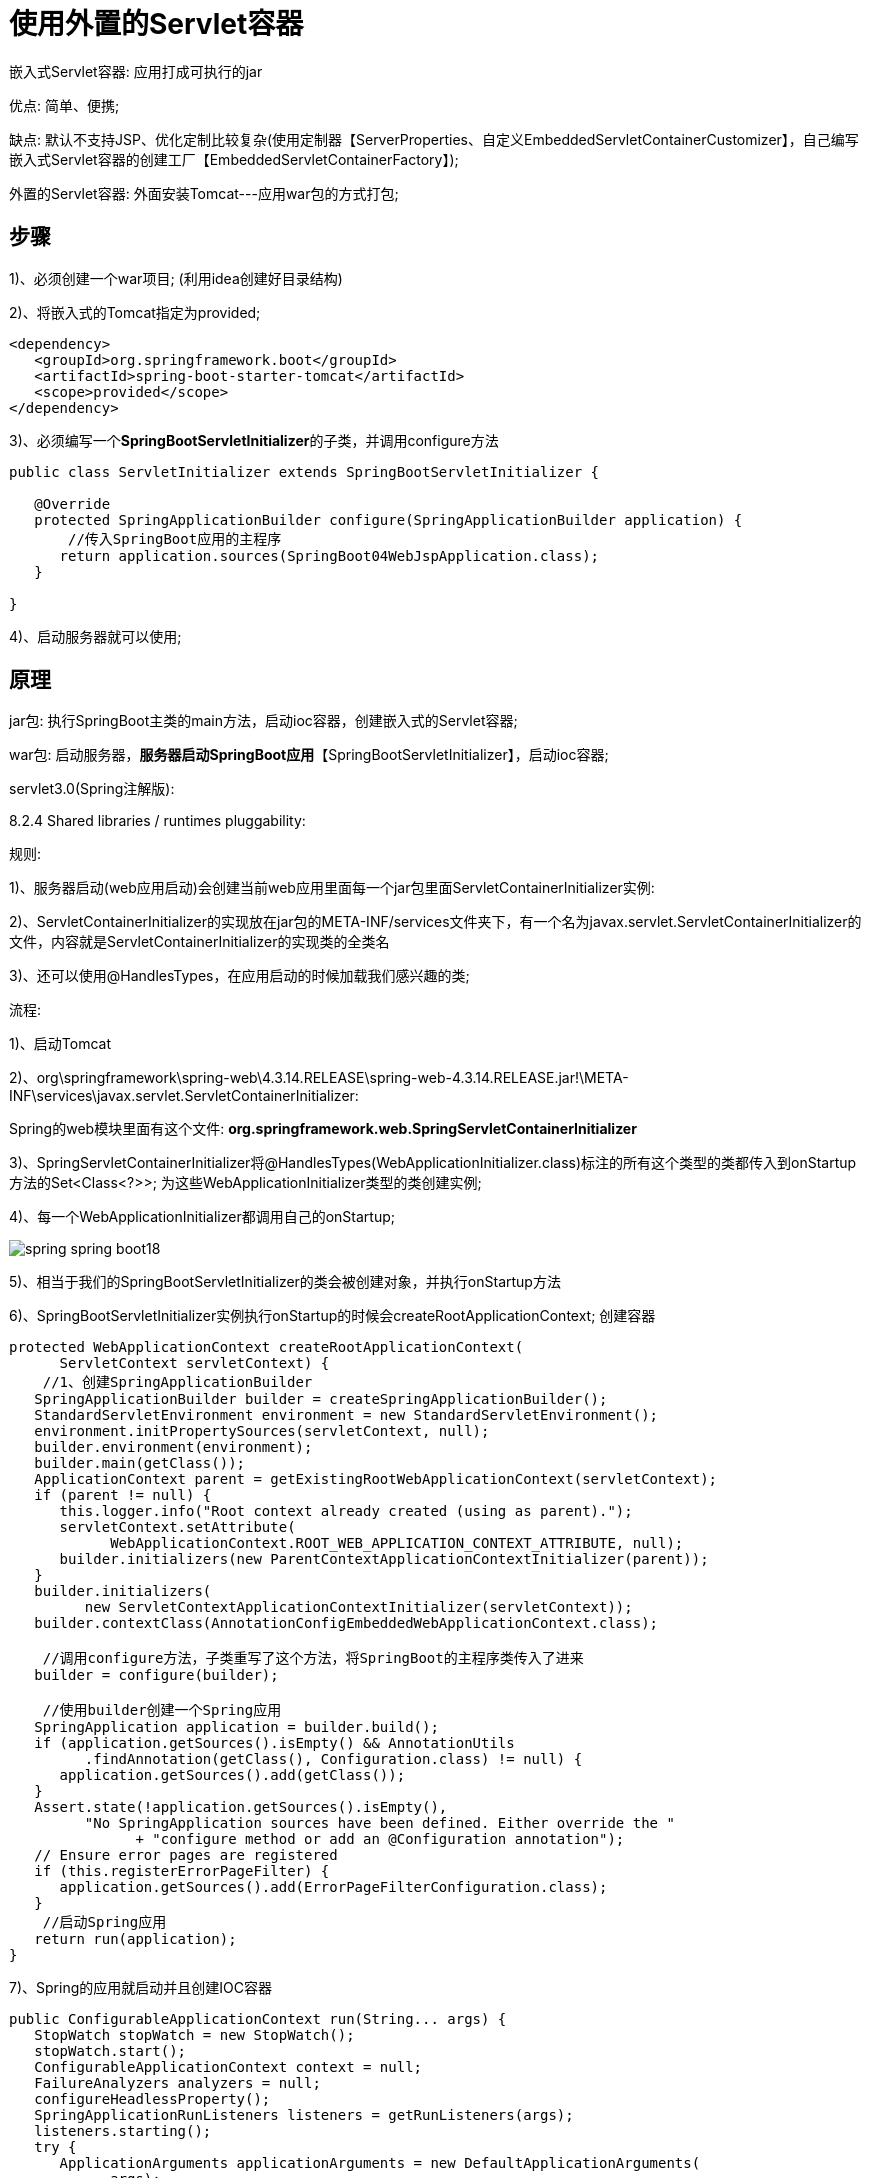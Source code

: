[[springboot-base-web-servlet]]
= 使用外置的Servlet容器

嵌入式Servlet容器: 应用打成可执行的jar

​优点: 简单、便携;

​缺点: 默认不支持JSP、优化定制比较复杂(使用定制器【ServerProperties、自定义EmbeddedServletContainerCustomizer】，自己编写嵌入式Servlet容器的创建工厂【EmbeddedServletContainerFactory】);

外置的Servlet容器: 外面安装Tomcat---应用war包的方式打包;

== 步骤

1)、必须创建一个war项目; (利用idea创建好目录结构)

2)、将嵌入式的Tomcat指定为provided;

[source,xml]
----
<dependency>
   <groupId>org.springframework.boot</groupId>
   <artifactId>spring-boot-starter-tomcat</artifactId>
   <scope>provided</scope>
</dependency>
----

3)、必须编写一个**SpringBootServletInitializer**的子类，并调用configure方法

[source,java]
----
public class ServletInitializer extends SpringBootServletInitializer {

   @Override
   protected SpringApplicationBuilder configure(SpringApplicationBuilder application) {
       //传入SpringBoot应用的主程序
      return application.sources(SpringBoot04WebJspApplication.class);
   }

}
----

4)、启动服务器就可以使用;

== 原理

jar包: 执行SpringBoot主类的main方法，启动ioc容器，创建嵌入式的Servlet容器;

war包: 启动服务器，**服务器启动SpringBoot应用**【SpringBootServletInitializer】，启动ioc容器;

servlet3.0(Spring注解版):

8.2.4 Shared libraries / runtimes pluggability:

规则:

​1)、服务器启动(web应用启动)会创建当前web应用里面每一个jar包里面ServletContainerInitializer实例:

​2)、ServletContainerInitializer的实现放在jar包的META-INF/services文件夹下，有一个名为javax.servlet.ServletContainerInitializer的文件，内容就是ServletContainerInitializer的实现类的全类名

​3)、还可以使用@HandlesTypes，在应用启动的时候加载我们感兴趣的类;

流程:

1)、启动Tomcat

2)、org\springframework\spring-web\4.3.14.RELEASE\spring-web-4.3.14.RELEASE.jar!\META-INF\services\javax.servlet.ServletContainerInitializer:

Spring的web模块里面有这个文件: **org.springframework.web.SpringServletContainerInitializer**

3)、SpringServletContainerInitializer将@HandlesTypes(WebApplicationInitializer.class)标注的所有这个类型的类都传入到onStartup方法的Set<Class<?>>; 为这些WebApplicationInitializer类型的类创建实例;

4)、每一个WebApplicationInitializer都调用自己的onStartup;

image::http://study.jcohy.com/images/spring-spring-boot18.png[]

5)、相当于我们的SpringBootServletInitializer的类会被创建对象，并执行onStartup方法

6)、SpringBootServletInitializer实例执行onStartup的时候会createRootApplicationContext; 创建容器

[source,java]
----
protected WebApplicationContext createRootApplicationContext(
      ServletContext servletContext) {
    //1、创建SpringApplicationBuilder
   SpringApplicationBuilder builder = createSpringApplicationBuilder();
   StandardServletEnvironment environment = new StandardServletEnvironment();
   environment.initPropertySources(servletContext, null);
   builder.environment(environment);
   builder.main(getClass());
   ApplicationContext parent = getExistingRootWebApplicationContext(servletContext);
   if (parent != null) {
      this.logger.info("Root context already created (using as parent).");
      servletContext.setAttribute(
            WebApplicationContext.ROOT_WEB_APPLICATION_CONTEXT_ATTRIBUTE, null);
      builder.initializers(new ParentContextApplicationContextInitializer(parent));
   }
   builder.initializers(
         new ServletContextApplicationContextInitializer(servletContext));
   builder.contextClass(AnnotationConfigEmbeddedWebApplicationContext.class);

    //调用configure方法，子类重写了这个方法，将SpringBoot的主程序类传入了进来
   builder = configure(builder);

    //使用builder创建一个Spring应用
   SpringApplication application = builder.build();
   if (application.getSources().isEmpty() && AnnotationUtils
         .findAnnotation(getClass(), Configuration.class) != null) {
      application.getSources().add(getClass());
   }
   Assert.state(!application.getSources().isEmpty(),
         "No SpringApplication sources have been defined. Either override the "
               + "configure method or add an @Configuration annotation");
   // Ensure error pages are registered
   if (this.registerErrorPageFilter) {
      application.getSources().add(ErrorPageFilterConfiguration.class);
   }
    //启动Spring应用
   return run(application);
}
----

7)、Spring的应用就启动并且创建IOC容器

[source,java]
----
public ConfigurableApplicationContext run(String... args) {
   StopWatch stopWatch = new StopWatch();
   stopWatch.start();
   ConfigurableApplicationContext context = null;
   FailureAnalyzers analyzers = null;
   configureHeadlessProperty();
   SpringApplicationRunListeners listeners = getRunListeners(args);
   listeners.starting();
   try {
      ApplicationArguments applicationArguments = new DefaultApplicationArguments(
            args);
      ConfigurableEnvironment environment = prepareEnvironment(listeners,
            applicationArguments);
      Banner printedBanner = printBanner(environment);
      context = createApplicationContext();
      analyzers = new FailureAnalyzers(context);
      prepareContext(context, environment, listeners, applicationArguments,
            printedBanner);

       //刷新IOC容器
      refreshContext(context);
      afterRefresh(context, applicationArguments);
      listeners.finished(context, null);
      stopWatch.stop();
      if (this.logStartupInfo) {
         new StartupInfoLogger(this.mainApplicationClass)
               .logStarted(getApplicationLog(), stopWatch);
      }
      return context;
   }
   catch (Throwable ex) {
      handleRunFailure(context, listeners, analyzers, ex);
      throw new IllegalStateException(ex);
   }
}
----

**启动Servlet容器，再启动SpringBoot应用**
